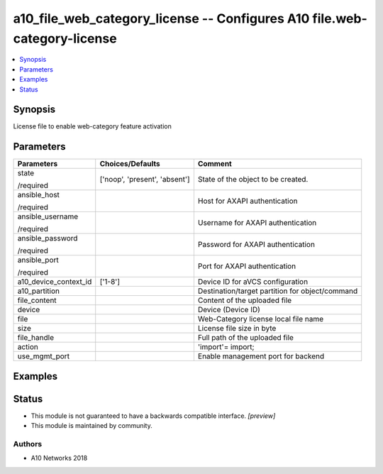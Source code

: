 .. _a10_file_web_category_license_module:


a10_file_web_category_license -- Configures A10 file.web-category-license
=========================================================================

.. contents::
   :local:
   :depth: 1


Synopsis
--------

License file to enable web-category feature activation






Parameters
----------

+-----------------------+-------------------------------+-------------------------------------------------+
| Parameters            | Choices/Defaults              | Comment                                         |
|                       |                               |                                                 |
|                       |                               |                                                 |
+=======================+===============================+=================================================+
| state                 | ['noop', 'present', 'absent'] | State of the object to be created.              |
|                       |                               |                                                 |
| /required             |                               |                                                 |
+-----------------------+-------------------------------+-------------------------------------------------+
| ansible_host          |                               | Host for AXAPI authentication                   |
|                       |                               |                                                 |
| /required             |                               |                                                 |
+-----------------------+-------------------------------+-------------------------------------------------+
| ansible_username      |                               | Username for AXAPI authentication               |
|                       |                               |                                                 |
| /required             |                               |                                                 |
+-----------------------+-------------------------------+-------------------------------------------------+
| ansible_password      |                               | Password for AXAPI authentication               |
|                       |                               |                                                 |
| /required             |                               |                                                 |
+-----------------------+-------------------------------+-------------------------------------------------+
| ansible_port          |                               | Port for AXAPI authentication                   |
|                       |                               |                                                 |
| /required             |                               |                                                 |
+-----------------------+-------------------------------+-------------------------------------------------+
| a10_device_context_id | ['1-8']                       | Device ID for aVCS configuration                |
|                       |                               |                                                 |
|                       |                               |                                                 |
+-----------------------+-------------------------------+-------------------------------------------------+
| a10_partition         |                               | Destination/target partition for object/command |
|                       |                               |                                                 |
|                       |                               |                                                 |
+-----------------------+-------------------------------+-------------------------------------------------+
| file_content          |                               | Content of the uploaded file                    |
|                       |                               |                                                 |
|                       |                               |                                                 |
+-----------------------+-------------------------------+-------------------------------------------------+
| device                |                               | Device (Device ID)                              |
|                       |                               |                                                 |
|                       |                               |                                                 |
+-----------------------+-------------------------------+-------------------------------------------------+
| file                  |                               | Web-Category license local file name            |
|                       |                               |                                                 |
|                       |                               |                                                 |
+-----------------------+-------------------------------+-------------------------------------------------+
| size                  |                               | License file size in byte                       |
|                       |                               |                                                 |
|                       |                               |                                                 |
+-----------------------+-------------------------------+-------------------------------------------------+
| file_handle           |                               | Full path of the uploaded file                  |
|                       |                               |                                                 |
|                       |                               |                                                 |
+-----------------------+-------------------------------+-------------------------------------------------+
| action                |                               | 'import'= import;                               |
|                       |                               |                                                 |
|                       |                               |                                                 |
+-----------------------+-------------------------------+-------------------------------------------------+
| use_mgmt_port         |                               | Enable management port for backend              |
|                       |                               |                                                 |
|                       |                               |                                                 |
+-----------------------+-------------------------------+-------------------------------------------------+







Examples
--------

.. code-block:: yaml+jinja

    





Status
------




- This module is not guaranteed to have a backwards compatible interface. *[preview]*


- This module is maintained by community.



Authors
~~~~~~~

- A10 Networks 2018

